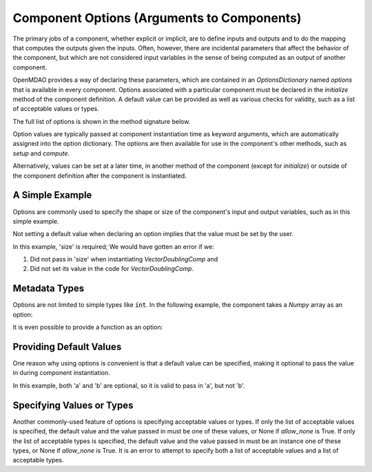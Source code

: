 .. _component_options:

*******************************************
Component Options (Arguments to Components)
*******************************************

The primary jobs of a component, whether explicit or implicit, are to define inputs and outputs
and to do the mapping that computes the outputs given the inputs.
Often, however, there are incidental parameters that affect the behavior of the component,
but which are not considered input variables in the sense of being computed as an output of another component.

OpenMDAO provides a way of declaring these parameters, which are contained in an
`OptionsDictionary` named *options* that is available in every component. Options
associated with a particular component must be declared in the `initialize` method
of the component definition. A default value can be provided as well as various checks
for validity, such as a list of acceptable values or types.

The full list of options is shown in the method signature below.

.. automethod:: openmdao.utils.options_dictionary.OptionsDictionary.declare
    :noindex:

Option values are typically passed at component instantiation time as keyword arguments,
which are automatically assigned into the option dictionary. The options are then available
for use in the component's other methods, such as `setup` and `compute`.

Alternatively, values can be set at a later time, in another method of the component
(except for `initialize`) or outside of the component definition after the component is
instantiated.

A Simple Example
----------------

Options are commonly used to specify the shape or size of the component's input and output
variables, such as in this simple example.

.. embed-code::
    openmdao.test_suite.components.options_feature_vector

.. embed-code::
    openmdao.utils.tests.test_options_dictionary_feature.TestOptionsDictionaryFeature.test_simple
    :layout: interleave


Not setting a default value when declaring an option implies that the value must be set by the user.

In this example, 'size' is required; We would have gotten an error if we:

1. Did not pass in 'size' when instantiating *VectorDoublingComp* and
2. Did not set its value in the code for *VectorDoublingComp*.


.. embed-code::
    openmdao.utils.tests.test_options_dictionary_feature.TestOptionsDictionaryFeature.test_simple_fail
    :layout: interleave


Metadata Types
--------------

Options are not limited to simple types like :code:`int`.  In the following example, the
component takes a `Numpy` array as an option:


.. embed-code::
    openmdao.test_suite.components.options_feature_array

.. embed-code::
    openmdao.utils.tests.test_options_dictionary_feature.TestOptionsDictionaryFeature.test_simple_array
    :layout: interleave


It is even possible to provide a function as an option:


.. embed-code::
    openmdao.test_suite.components.options_feature_function

.. embed-code::
    openmdao.utils.tests.test_options_dictionary_feature.TestOptionsDictionaryFeature.test_simple_function
    :layout: interleave

Providing Default Values
------------------------

One reason why using options is convenient is that a default value can be specified,
making it optional to pass the value in during component instantiation.

.. embed-code::
    openmdao.test_suite.components.options_feature_lincomb

.. embed-code::
    openmdao.utils.tests.test_options_dictionary_feature.TestOptionsDictionaryFeature.test_with_default
    :layout: interleave

In this example, both 'a' and 'b' are optional, so it is valid to pass in 'a', but not 'b'.

Specifying Values or Types
--------------------------

Another commonly-used feature of options is specifying acceptable values or types.
If only the list of acceptable values is specified,
the default value and the value passed in must be one of these values, or None if `allow_none` is True.
If only the list of acceptable types is specified,
the default value and the value passed in must be an instance one of these types, or None if `allow_none` is True.
It is an error to attempt to specify both a list of acceptable values and a list of acceptable types.

.. tags:: Options
